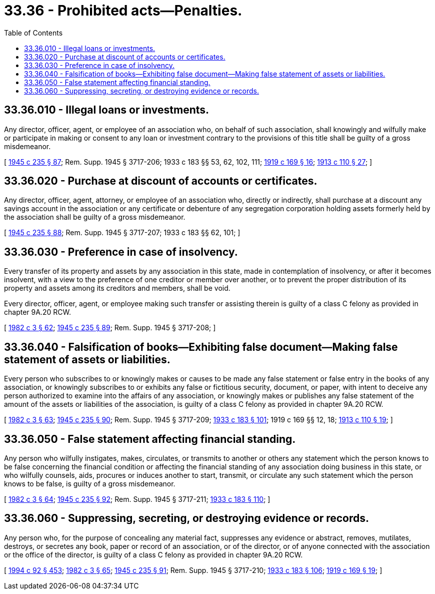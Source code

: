 = 33.36 - Prohibited acts—Penalties.
:toc:

== 33.36.010 - Illegal loans or investments.
Any director, officer, agent, or employee of an association who, on behalf of such association, shall knowingly and wilfully make or participate in making or consent to any loan or investment contrary to the provisions of this title shall be guilty of a gross misdemeanor.

[ http://leg.wa.gov/CodeReviser/documents/sessionlaw/1945c235.pdf?cite=1945%20c%20235%20§%2087[1945 c 235 § 87]; Rem. Supp. 1945 § 3717-206; 1933 c 183 §§ 53, 62, 102, 111; http://leg.wa.gov/CodeReviser/documents/sessionlaw/1919c169.pdf?cite=1919%20c%20169%20§%2016[1919 c 169 § 16]; http://leg.wa.gov/CodeReviser/documents/sessionlaw/1913c110.pdf?cite=1913%20c%20110%20§%2027[1913 c 110 § 27]; ]

== 33.36.020 - Purchase at discount of accounts or certificates.
Any director, officer, agent, attorney, or employee of an association who, directly or indirectly, shall purchase at a discount any savings account in the association or any certificate or debenture of any segregation corporation holding assets formerly held by the association shall be guilty of a gross misdemeanor.

[ http://leg.wa.gov/CodeReviser/documents/sessionlaw/1945c235.pdf?cite=1945%20c%20235%20§%2088[1945 c 235 § 88]; Rem. Supp. 1945 § 3717-207; 1933 c 183 §§ 62, 101; ]

== 33.36.030 - Preference in case of insolvency.
Every transfer of its property and assets by any association in this state, made in contemplation of insolvency, or after it becomes insolvent, with a view to the preference of one creditor or member over another, or to prevent the proper distribution of its property and assets among its creditors and members, shall be void.

Every director, officer, agent, or employee making such transfer or assisting therein is guilty of a class C felony as provided in chapter 9A.20 RCW.

[ http://leg.wa.gov/CodeReviser/documents/sessionlaw/1982c3.pdf?cite=1982%20c%203%20§%2062[1982 c 3 § 62]; http://leg.wa.gov/CodeReviser/documents/sessionlaw/1945c235.pdf?cite=1945%20c%20235%20§%2089[1945 c 235 § 89]; Rem. Supp. 1945 § 3717-208; ]

== 33.36.040 - Falsification of books—Exhibiting false document—Making false statement of assets or liabilities.
Every person who subscribes to or knowingly makes or causes to be made any false statement or false entry in the books of any association, or knowingly subscribes to or exhibits any false or fictitious security, document, or paper, with intent to deceive any person authorized to examine into the affairs of any association, or knowingly makes or publishes any false statement of the amount of the assets or liabilities of the association, is guilty of a class C felony as provided in chapter 9A.20 RCW.

[ http://leg.wa.gov/CodeReviser/documents/sessionlaw/1982c3.pdf?cite=1982%20c%203%20§%2063[1982 c 3 § 63]; http://leg.wa.gov/CodeReviser/documents/sessionlaw/1945c235.pdf?cite=1945%20c%20235%20§%2090[1945 c 235 § 90]; Rem. Supp. 1945 § 3717-209; http://leg.wa.gov/CodeReviser/documents/sessionlaw/1933c183.pdf?cite=1933%20c%20183%20§%20101[1933 c 183 § 101]; 1919 c 169 §§ 12, 18; http://leg.wa.gov/CodeReviser/documents/sessionlaw/1913c110.pdf?cite=1913%20c%20110%20§%2019[1913 c 110 § 19]; ]

== 33.36.050 - False statement affecting financial standing.
Any person who wilfully instigates, makes, circulates, or transmits to another or others any statement which the person knows to be false concerning the financial condition or affecting the financial standing of any association doing business in this state, or who wilfully counsels, aids, procures or induces another to start, transmit, or circulate any such statement which the person knows to be false, is guilty of a gross misdemeanor.

[ http://leg.wa.gov/CodeReviser/documents/sessionlaw/1982c3.pdf?cite=1982%20c%203%20§%2064[1982 c 3 § 64]; http://leg.wa.gov/CodeReviser/documents/sessionlaw/1945c235.pdf?cite=1945%20c%20235%20§%2092[1945 c 235 § 92]; Rem. Supp. 1945 § 3717-211; http://leg.wa.gov/CodeReviser/documents/sessionlaw/1933c183.pdf?cite=1933%20c%20183%20§%20110[1933 c 183 § 110]; ]

== 33.36.060 - Suppressing, secreting, or destroying evidence or records.
Any person who, for the purpose of concealing any material fact, suppresses any evidence or abstract, removes, mutilates, destroys, or secretes any book, paper or record of an association, or of the director, or of anyone connected with the association or the office of the director, is guilty of a class C felony as provided in chapter 9A.20 RCW.

[ http://lawfilesext.leg.wa.gov/biennium/1993-94/Pdf/Bills/Session%20Laws/House/2438-S.SL.pdf?cite=1994%20c%2092%20§%20453[1994 c 92 § 453]; http://leg.wa.gov/CodeReviser/documents/sessionlaw/1982c3.pdf?cite=1982%20c%203%20§%2065[1982 c 3 § 65]; http://leg.wa.gov/CodeReviser/documents/sessionlaw/1945c235.pdf?cite=1945%20c%20235%20§%2091[1945 c 235 § 91]; Rem. Supp. 1945 § 3717-210; http://leg.wa.gov/CodeReviser/documents/sessionlaw/1933c183.pdf?cite=1933%20c%20183%20§%20106[1933 c 183 § 106]; http://leg.wa.gov/CodeReviser/documents/sessionlaw/1919c169.pdf?cite=1919%20c%20169%20§%2019[1919 c 169 § 19]; ]

